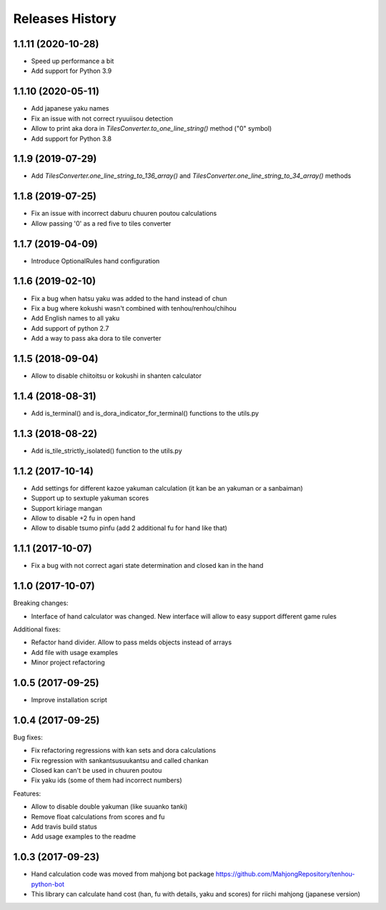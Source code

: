 Releases History
================

1.1.11 (2020-10-28)
-------------------
- Speed up performance a bit
- Add support for Python 3.9

1.1.10 (2020-05-11)
-------------------
- Add japanese yaku names
- Fix an issue with not correct ryuuiisou detection
- Allow to print aka dora in `TilesConverter.to_one_line_string()` method ("0" symbol)
- Add support for Python 3.8

1.1.9 (2019-07-29)
------------------
-  Add `TilesConverter.one_line_string_to_136_array()` and `TilesConverter.one_line_string_to_34_array()` methods

1.1.8 (2019-07-25)
------------------
- Fix an issue with incorrect daburu chuuren poutou calculations
- Allow passing '0' as a red five to tiles converter


1.1.7 (2019-04-09)
------------------
- Introduce OptionalRules hand configuration

1.1.6 (2019-02-10)
------------------
- Fix a bug when hatsu yaku was added to the hand instead of chun
- Fix a bug where kokushi wasn't combined with tenhou/renhou/chihou
- Add English names to all yaku
- Add support of python 2.7
- Add a way to pass aka dora to tile converter

1.1.5 (2018-09-04)
------------------

- Allow to disable chiitoitsu or kokushi in shanten calculator

1.1.4 (2018-08-31)
------------------

- Add is_terminal() and is_dora_indicator_for_terminal() functions to the utils.py

1.1.3 (2018-08-22)
------------------

- Add is_tile_strictly_isolated() function to the utils.py

1.1.2 (2017-10-14)
------------------

- Add settings for different kazoe yakuman calculation (it kan be an yakuman or a sanbaiman)
- Support up to sextuple yakuman scores
- Support kiriage mangan
- Allow to disable +2 fu in open hand
- Allow to disable tsumo pinfu (add 2 additional fu for hand like that)

1.1.1 (2017-10-07)
------------------

- Fix a bug with not correct agari state determination and closed kan in the hand

1.1.0 (2017-10-07)
------------------

Breaking changes:

- Interface of hand calculator was changed. New interface will allow to easy support different game rules

Additional fixes:

- Refactor hand divider. Allow to pass melds objects instead of arrays
- Add file with usage examples
- Minor project refactoring


1.0.5 (2017-09-25)
------------------

- Improve installation script


1.0.4 (2017-09-25)
------------------

Bug fixes:

- Fix refactoring regressions with kan sets and dora calculations
- Fix regression with sankantsu\suukantsu and called chankan
- Closed kan can't be used in chuuren poutou
- Fix yaku ids (some of them had incorrect numbers)

Features:

- Allow to disable double yakuman (like suuanko tanki)
- Remove float calculations from scores and fu
- Add travis build status
- Add usage examples to the readme


1.0.3 (2017-09-23)
------------------

- Hand calculation code was moved from mahjong bot package https://github.com/MahjongRepository/tenhou-python-bot
- This library can calculate hand cost (han, fu with details, yaku and scores) for riichi mahjong (japanese version)
